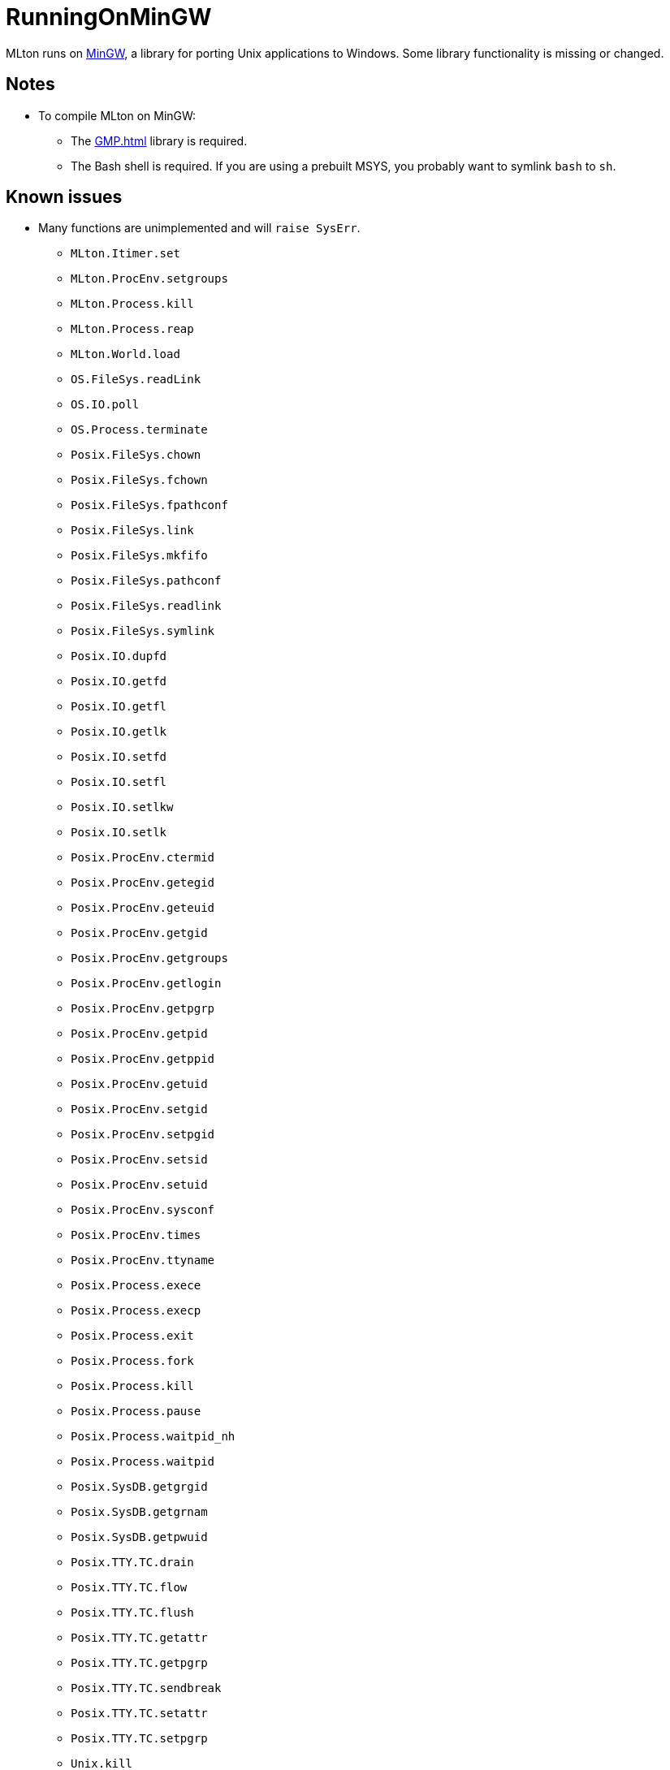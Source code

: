 = RunningOnMinGW

MLton runs on http://mingw.org[MinGW], a library for porting Unix
applications to Windows.  Some library functionality is missing or
changed.

== Notes

* To compile MLton on MinGW:
** The <<GMP#>> library is required.
** The Bash shell is required.  If you are using a prebuilt MSYS, you
probably want to symlink `bash` to `sh`.

== Known issues

* Many functions are unimplemented and will `raise SysErr`.
** `MLton.Itimer.set`
** `MLton.ProcEnv.setgroups`
** `MLton.Process.kill`
** `MLton.Process.reap`
** `MLton.World.load`
** `OS.FileSys.readLink`
** `OS.IO.poll`
** `OS.Process.terminate`
** `Posix.FileSys.chown`
** `Posix.FileSys.fchown`
** `Posix.FileSys.fpathconf`
** `Posix.FileSys.link`
** `Posix.FileSys.mkfifo`
** `Posix.FileSys.pathconf`
** `Posix.FileSys.readlink`
** `Posix.FileSys.symlink`
** `Posix.IO.dupfd`
** `Posix.IO.getfd`
** `Posix.IO.getfl`
** `Posix.IO.getlk`
** `Posix.IO.setfd`
** `Posix.IO.setfl`
** `Posix.IO.setlkw`
** `Posix.IO.setlk`
** `Posix.ProcEnv.ctermid`
** `Posix.ProcEnv.getegid`
** `Posix.ProcEnv.geteuid`
** `Posix.ProcEnv.getgid`
** `Posix.ProcEnv.getgroups`
** `Posix.ProcEnv.getlogin`
** `Posix.ProcEnv.getpgrp`
** `Posix.ProcEnv.getpid`
** `Posix.ProcEnv.getppid`
** `Posix.ProcEnv.getuid`
** `Posix.ProcEnv.setgid`
** `Posix.ProcEnv.setpgid`
** `Posix.ProcEnv.setsid`
** `Posix.ProcEnv.setuid`
** `Posix.ProcEnv.sysconf`
** `Posix.ProcEnv.times`
** `Posix.ProcEnv.ttyname`
** `Posix.Process.exece`
** `Posix.Process.execp`
** `Posix.Process.exit`
** `Posix.Process.fork`
** `Posix.Process.kill`
** `Posix.Process.pause`
** `Posix.Process.waitpid_nh`
** `Posix.Process.waitpid`
** `Posix.SysDB.getgrgid`
** `Posix.SysDB.getgrnam`
** `Posix.SysDB.getpwuid`
** `Posix.TTY.TC.drain`
** `Posix.TTY.TC.flow`
** `Posix.TTY.TC.flush`
** `Posix.TTY.TC.getattr`
** `Posix.TTY.TC.getpgrp`
** `Posix.TTY.TC.sendbreak`
** `Posix.TTY.TC.setattr`
** `Posix.TTY.TC.setpgrp`
** `Unix.kill`
** `Unix.reap`
** `UnixSock.fromAddr`
** `UnixSock.toAddr`
